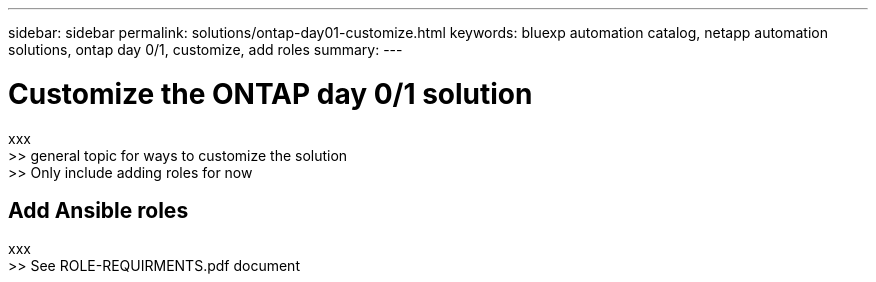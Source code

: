 ---
sidebar: sidebar
permalink: solutions/ontap-day01-customize.html
keywords: bluexp automation catalog, netapp automation solutions, ontap day 0/1, customize, add roles
summary:
---

= Customize the ONTAP day 0/1 solution
:hardbreaks:
:nofooter:
:icons: font
:linkattrs:
:imagesdir: ./media/

[.lead]
xxx
>> general topic for ways to customize the solution
>> Only include adding roles for now

== Add Ansible roles

xxx
>> See ROLE-REQUIRMENTS.pdf document
